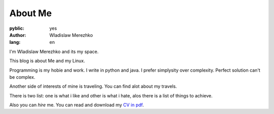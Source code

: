 About Me
===============

:pyblic: yes
:author: Wladislaw Merezhko
:lang: en

I'm Wladislaw Merezhko and its my space.

This blog is about Me and my Linux.

Programming is my hobie and work. I write in python and java. I prefer simplysity over complexity. Perfect solution can't be complex.

Another side of interests of mine is traveling. You can find alot about my travels.

There is two list: one is what i like and other is what i hate, alos there is a list of things to achieve.

Also you can *hire* me. You can read and download my `CV in pdf </images/cv_WladislawMerezhko.pdf>`_.